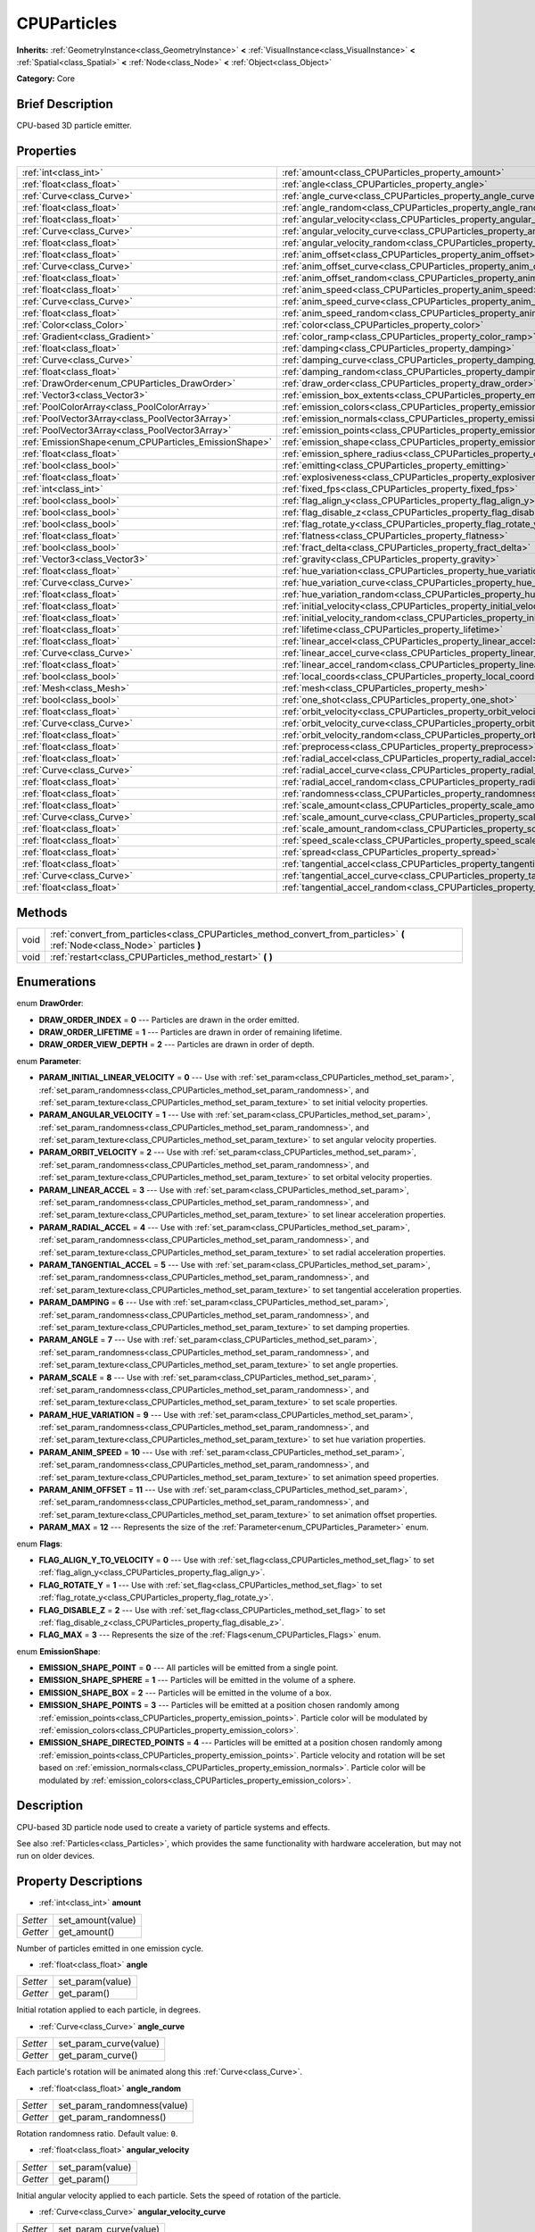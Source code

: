 .. Generated automatically by doc/tools/makerst.py in Godot's source tree.
.. DO NOT EDIT THIS FILE, but the CPUParticles.xml source instead.
.. The source is found in doc/classes or modules/<name>/doc_classes.

.. _class_CPUParticles:

CPUParticles
============

**Inherits:** :ref:`GeometryInstance<class_GeometryInstance>` **<** :ref:`VisualInstance<class_VisualInstance>` **<** :ref:`Spatial<class_Spatial>` **<** :ref:`Node<class_Node>` **<** :ref:`Object<class_Object>`

**Category:** Core

Brief Description
-----------------

CPU-based 3D particle emitter.

Properties
----------

+-------------------------------------------------------+-------------------------------------------------------------------------------------+
| :ref:`int<class_int>`                                 | :ref:`amount<class_CPUParticles_property_amount>`                                   |
+-------------------------------------------------------+-------------------------------------------------------------------------------------+
| :ref:`float<class_float>`                             | :ref:`angle<class_CPUParticles_property_angle>`                                     |
+-------------------------------------------------------+-------------------------------------------------------------------------------------+
| :ref:`Curve<class_Curve>`                             | :ref:`angle_curve<class_CPUParticles_property_angle_curve>`                         |
+-------------------------------------------------------+-------------------------------------------------------------------------------------+
| :ref:`float<class_float>`                             | :ref:`angle_random<class_CPUParticles_property_angle_random>`                       |
+-------------------------------------------------------+-------------------------------------------------------------------------------------+
| :ref:`float<class_float>`                             | :ref:`angular_velocity<class_CPUParticles_property_angular_velocity>`               |
+-------------------------------------------------------+-------------------------------------------------------------------------------------+
| :ref:`Curve<class_Curve>`                             | :ref:`angular_velocity_curve<class_CPUParticles_property_angular_velocity_curve>`   |
+-------------------------------------------------------+-------------------------------------------------------------------------------------+
| :ref:`float<class_float>`                             | :ref:`angular_velocity_random<class_CPUParticles_property_angular_velocity_random>` |
+-------------------------------------------------------+-------------------------------------------------------------------------------------+
| :ref:`float<class_float>`                             | :ref:`anim_offset<class_CPUParticles_property_anim_offset>`                         |
+-------------------------------------------------------+-------------------------------------------------------------------------------------+
| :ref:`Curve<class_Curve>`                             | :ref:`anim_offset_curve<class_CPUParticles_property_anim_offset_curve>`             |
+-------------------------------------------------------+-------------------------------------------------------------------------------------+
| :ref:`float<class_float>`                             | :ref:`anim_offset_random<class_CPUParticles_property_anim_offset_random>`           |
+-------------------------------------------------------+-------------------------------------------------------------------------------------+
| :ref:`float<class_float>`                             | :ref:`anim_speed<class_CPUParticles_property_anim_speed>`                           |
+-------------------------------------------------------+-------------------------------------------------------------------------------------+
| :ref:`Curve<class_Curve>`                             | :ref:`anim_speed_curve<class_CPUParticles_property_anim_speed_curve>`               |
+-------------------------------------------------------+-------------------------------------------------------------------------------------+
| :ref:`float<class_float>`                             | :ref:`anim_speed_random<class_CPUParticles_property_anim_speed_random>`             |
+-------------------------------------------------------+-------------------------------------------------------------------------------------+
| :ref:`Color<class_Color>`                             | :ref:`color<class_CPUParticles_property_color>`                                     |
+-------------------------------------------------------+-------------------------------------------------------------------------------------+
| :ref:`Gradient<class_Gradient>`                       | :ref:`color_ramp<class_CPUParticles_property_color_ramp>`                           |
+-------------------------------------------------------+-------------------------------------------------------------------------------------+
| :ref:`float<class_float>`                             | :ref:`damping<class_CPUParticles_property_damping>`                                 |
+-------------------------------------------------------+-------------------------------------------------------------------------------------+
| :ref:`Curve<class_Curve>`                             | :ref:`damping_curve<class_CPUParticles_property_damping_curve>`                     |
+-------------------------------------------------------+-------------------------------------------------------------------------------------+
| :ref:`float<class_float>`                             | :ref:`damping_random<class_CPUParticles_property_damping_random>`                   |
+-------------------------------------------------------+-------------------------------------------------------------------------------------+
| :ref:`DrawOrder<enum_CPUParticles_DrawOrder>`         | :ref:`draw_order<class_CPUParticles_property_draw_order>`                           |
+-------------------------------------------------------+-------------------------------------------------------------------------------------+
| :ref:`Vector3<class_Vector3>`                         | :ref:`emission_box_extents<class_CPUParticles_property_emission_box_extents>`       |
+-------------------------------------------------------+-------------------------------------------------------------------------------------+
| :ref:`PoolColorArray<class_PoolColorArray>`           | :ref:`emission_colors<class_CPUParticles_property_emission_colors>`                 |
+-------------------------------------------------------+-------------------------------------------------------------------------------------+
| :ref:`PoolVector3Array<class_PoolVector3Array>`       | :ref:`emission_normals<class_CPUParticles_property_emission_normals>`               |
+-------------------------------------------------------+-------------------------------------------------------------------------------------+
| :ref:`PoolVector3Array<class_PoolVector3Array>`       | :ref:`emission_points<class_CPUParticles_property_emission_points>`                 |
+-------------------------------------------------------+-------------------------------------------------------------------------------------+
| :ref:`EmissionShape<enum_CPUParticles_EmissionShape>` | :ref:`emission_shape<class_CPUParticles_property_emission_shape>`                   |
+-------------------------------------------------------+-------------------------------------------------------------------------------------+
| :ref:`float<class_float>`                             | :ref:`emission_sphere_radius<class_CPUParticles_property_emission_sphere_radius>`   |
+-------------------------------------------------------+-------------------------------------------------------------------------------------+
| :ref:`bool<class_bool>`                               | :ref:`emitting<class_CPUParticles_property_emitting>`                               |
+-------------------------------------------------------+-------------------------------------------------------------------------------------+
| :ref:`float<class_float>`                             | :ref:`explosiveness<class_CPUParticles_property_explosiveness>`                     |
+-------------------------------------------------------+-------------------------------------------------------------------------------------+
| :ref:`int<class_int>`                                 | :ref:`fixed_fps<class_CPUParticles_property_fixed_fps>`                             |
+-------------------------------------------------------+-------------------------------------------------------------------------------------+
| :ref:`bool<class_bool>`                               | :ref:`flag_align_y<class_CPUParticles_property_flag_align_y>`                       |
+-------------------------------------------------------+-------------------------------------------------------------------------------------+
| :ref:`bool<class_bool>`                               | :ref:`flag_disable_z<class_CPUParticles_property_flag_disable_z>`                   |
+-------------------------------------------------------+-------------------------------------------------------------------------------------+
| :ref:`bool<class_bool>`                               | :ref:`flag_rotate_y<class_CPUParticles_property_flag_rotate_y>`                     |
+-------------------------------------------------------+-------------------------------------------------------------------------------------+
| :ref:`float<class_float>`                             | :ref:`flatness<class_CPUParticles_property_flatness>`                               |
+-------------------------------------------------------+-------------------------------------------------------------------------------------+
| :ref:`bool<class_bool>`                               | :ref:`fract_delta<class_CPUParticles_property_fract_delta>`                         |
+-------------------------------------------------------+-------------------------------------------------------------------------------------+
| :ref:`Vector3<class_Vector3>`                         | :ref:`gravity<class_CPUParticles_property_gravity>`                                 |
+-------------------------------------------------------+-------------------------------------------------------------------------------------+
| :ref:`float<class_float>`                             | :ref:`hue_variation<class_CPUParticles_property_hue_variation>`                     |
+-------------------------------------------------------+-------------------------------------------------------------------------------------+
| :ref:`Curve<class_Curve>`                             | :ref:`hue_variation_curve<class_CPUParticles_property_hue_variation_curve>`         |
+-------------------------------------------------------+-------------------------------------------------------------------------------------+
| :ref:`float<class_float>`                             | :ref:`hue_variation_random<class_CPUParticles_property_hue_variation_random>`       |
+-------------------------------------------------------+-------------------------------------------------------------------------------------+
| :ref:`float<class_float>`                             | :ref:`initial_velocity<class_CPUParticles_property_initial_velocity>`               |
+-------------------------------------------------------+-------------------------------------------------------------------------------------+
| :ref:`float<class_float>`                             | :ref:`initial_velocity_random<class_CPUParticles_property_initial_velocity_random>` |
+-------------------------------------------------------+-------------------------------------------------------------------------------------+
| :ref:`float<class_float>`                             | :ref:`lifetime<class_CPUParticles_property_lifetime>`                               |
+-------------------------------------------------------+-------------------------------------------------------------------------------------+
| :ref:`float<class_float>`                             | :ref:`linear_accel<class_CPUParticles_property_linear_accel>`                       |
+-------------------------------------------------------+-------------------------------------------------------------------------------------+
| :ref:`Curve<class_Curve>`                             | :ref:`linear_accel_curve<class_CPUParticles_property_linear_accel_curve>`           |
+-------------------------------------------------------+-------------------------------------------------------------------------------------+
| :ref:`float<class_float>`                             | :ref:`linear_accel_random<class_CPUParticles_property_linear_accel_random>`         |
+-------------------------------------------------------+-------------------------------------------------------------------------------------+
| :ref:`bool<class_bool>`                               | :ref:`local_coords<class_CPUParticles_property_local_coords>`                       |
+-------------------------------------------------------+-------------------------------------------------------------------------------------+
| :ref:`Mesh<class_Mesh>`                               | :ref:`mesh<class_CPUParticles_property_mesh>`                                       |
+-------------------------------------------------------+-------------------------------------------------------------------------------------+
| :ref:`bool<class_bool>`                               | :ref:`one_shot<class_CPUParticles_property_one_shot>`                               |
+-------------------------------------------------------+-------------------------------------------------------------------------------------+
| :ref:`float<class_float>`                             | :ref:`orbit_velocity<class_CPUParticles_property_orbit_velocity>`                   |
+-------------------------------------------------------+-------------------------------------------------------------------------------------+
| :ref:`Curve<class_Curve>`                             | :ref:`orbit_velocity_curve<class_CPUParticles_property_orbit_velocity_curve>`       |
+-------------------------------------------------------+-------------------------------------------------------------------------------------+
| :ref:`float<class_float>`                             | :ref:`orbit_velocity_random<class_CPUParticles_property_orbit_velocity_random>`     |
+-------------------------------------------------------+-------------------------------------------------------------------------------------+
| :ref:`float<class_float>`                             | :ref:`preprocess<class_CPUParticles_property_preprocess>`                           |
+-------------------------------------------------------+-------------------------------------------------------------------------------------+
| :ref:`float<class_float>`                             | :ref:`radial_accel<class_CPUParticles_property_radial_accel>`                       |
+-------------------------------------------------------+-------------------------------------------------------------------------------------+
| :ref:`Curve<class_Curve>`                             | :ref:`radial_accel_curve<class_CPUParticles_property_radial_accel_curve>`           |
+-------------------------------------------------------+-------------------------------------------------------------------------------------+
| :ref:`float<class_float>`                             | :ref:`radial_accel_random<class_CPUParticles_property_radial_accel_random>`         |
+-------------------------------------------------------+-------------------------------------------------------------------------------------+
| :ref:`float<class_float>`                             | :ref:`randomness<class_CPUParticles_property_randomness>`                           |
+-------------------------------------------------------+-------------------------------------------------------------------------------------+
| :ref:`float<class_float>`                             | :ref:`scale_amount<class_CPUParticles_property_scale_amount>`                       |
+-------------------------------------------------------+-------------------------------------------------------------------------------------+
| :ref:`Curve<class_Curve>`                             | :ref:`scale_amount_curve<class_CPUParticles_property_scale_amount_curve>`           |
+-------------------------------------------------------+-------------------------------------------------------------------------------------+
| :ref:`float<class_float>`                             | :ref:`scale_amount_random<class_CPUParticles_property_scale_amount_random>`         |
+-------------------------------------------------------+-------------------------------------------------------------------------------------+
| :ref:`float<class_float>`                             | :ref:`speed_scale<class_CPUParticles_property_speed_scale>`                         |
+-------------------------------------------------------+-------------------------------------------------------------------------------------+
| :ref:`float<class_float>`                             | :ref:`spread<class_CPUParticles_property_spread>`                                   |
+-------------------------------------------------------+-------------------------------------------------------------------------------------+
| :ref:`float<class_float>`                             | :ref:`tangential_accel<class_CPUParticles_property_tangential_accel>`               |
+-------------------------------------------------------+-------------------------------------------------------------------------------------+
| :ref:`Curve<class_Curve>`                             | :ref:`tangential_accel_curve<class_CPUParticles_property_tangential_accel_curve>`   |
+-------------------------------------------------------+-------------------------------------------------------------------------------------+
| :ref:`float<class_float>`                             | :ref:`tangential_accel_random<class_CPUParticles_property_tangential_accel_random>` |
+-------------------------------------------------------+-------------------------------------------------------------------------------------+

Methods
-------

+------+-------------------------------------------------------------------------------------------------------------------------------+
| void | :ref:`convert_from_particles<class_CPUParticles_method_convert_from_particles>` **(** :ref:`Node<class_Node>` particles **)** |
+------+-------------------------------------------------------------------------------------------------------------------------------+
| void | :ref:`restart<class_CPUParticles_method_restart>` **(** **)**                                                                 |
+------+-------------------------------------------------------------------------------------------------------------------------------+

Enumerations
------------

.. _enum_CPUParticles_DrawOrder:

.. _class_CPUParticles_constant_DRAW_ORDER_INDEX:

.. _class_CPUParticles_constant_DRAW_ORDER_LIFETIME:

.. _class_CPUParticles_constant_DRAW_ORDER_VIEW_DEPTH:

enum **DrawOrder**:

- **DRAW_ORDER_INDEX** = **0** --- Particles are drawn in the order emitted.

- **DRAW_ORDER_LIFETIME** = **1** --- Particles are drawn in order of remaining lifetime.

- **DRAW_ORDER_VIEW_DEPTH** = **2** --- Particles are drawn in order of depth.

.. _enum_CPUParticles_Parameter:

.. _class_CPUParticles_constant_PARAM_INITIAL_LINEAR_VELOCITY:

.. _class_CPUParticles_constant_PARAM_ANGULAR_VELOCITY:

.. _class_CPUParticles_constant_PARAM_ORBIT_VELOCITY:

.. _class_CPUParticles_constant_PARAM_LINEAR_ACCEL:

.. _class_CPUParticles_constant_PARAM_RADIAL_ACCEL:

.. _class_CPUParticles_constant_PARAM_TANGENTIAL_ACCEL:

.. _class_CPUParticles_constant_PARAM_DAMPING:

.. _class_CPUParticles_constant_PARAM_ANGLE:

.. _class_CPUParticles_constant_PARAM_SCALE:

.. _class_CPUParticles_constant_PARAM_HUE_VARIATION:

.. _class_CPUParticles_constant_PARAM_ANIM_SPEED:

.. _class_CPUParticles_constant_PARAM_ANIM_OFFSET:

.. _class_CPUParticles_constant_PARAM_MAX:

enum **Parameter**:

- **PARAM_INITIAL_LINEAR_VELOCITY** = **0** --- Use with :ref:`set_param<class_CPUParticles_method_set_param>`, :ref:`set_param_randomness<class_CPUParticles_method_set_param_randomness>`, and :ref:`set_param_texture<class_CPUParticles_method_set_param_texture>` to set initial velocity properties.

- **PARAM_ANGULAR_VELOCITY** = **1** --- Use with :ref:`set_param<class_CPUParticles_method_set_param>`, :ref:`set_param_randomness<class_CPUParticles_method_set_param_randomness>`, and :ref:`set_param_texture<class_CPUParticles_method_set_param_texture>` to set angular velocity properties.

- **PARAM_ORBIT_VELOCITY** = **2** --- Use with :ref:`set_param<class_CPUParticles_method_set_param>`, :ref:`set_param_randomness<class_CPUParticles_method_set_param_randomness>`, and :ref:`set_param_texture<class_CPUParticles_method_set_param_texture>` to set orbital velocity properties.

- **PARAM_LINEAR_ACCEL** = **3** --- Use with :ref:`set_param<class_CPUParticles_method_set_param>`, :ref:`set_param_randomness<class_CPUParticles_method_set_param_randomness>`, and :ref:`set_param_texture<class_CPUParticles_method_set_param_texture>` to set linear acceleration properties.

- **PARAM_RADIAL_ACCEL** = **4** --- Use with :ref:`set_param<class_CPUParticles_method_set_param>`, :ref:`set_param_randomness<class_CPUParticles_method_set_param_randomness>`, and :ref:`set_param_texture<class_CPUParticles_method_set_param_texture>` to set radial acceleration properties.

- **PARAM_TANGENTIAL_ACCEL** = **5** --- Use with :ref:`set_param<class_CPUParticles_method_set_param>`, :ref:`set_param_randomness<class_CPUParticles_method_set_param_randomness>`, and :ref:`set_param_texture<class_CPUParticles_method_set_param_texture>` to set tangential acceleration properties.

- **PARAM_DAMPING** = **6** --- Use with :ref:`set_param<class_CPUParticles_method_set_param>`, :ref:`set_param_randomness<class_CPUParticles_method_set_param_randomness>`, and :ref:`set_param_texture<class_CPUParticles_method_set_param_texture>` to set damping properties.

- **PARAM_ANGLE** = **7** --- Use with :ref:`set_param<class_CPUParticles_method_set_param>`, :ref:`set_param_randomness<class_CPUParticles_method_set_param_randomness>`, and :ref:`set_param_texture<class_CPUParticles_method_set_param_texture>` to set angle properties.

- **PARAM_SCALE** = **8** --- Use with :ref:`set_param<class_CPUParticles_method_set_param>`, :ref:`set_param_randomness<class_CPUParticles_method_set_param_randomness>`, and :ref:`set_param_texture<class_CPUParticles_method_set_param_texture>` to set scale properties.

- **PARAM_HUE_VARIATION** = **9** --- Use with :ref:`set_param<class_CPUParticles_method_set_param>`, :ref:`set_param_randomness<class_CPUParticles_method_set_param_randomness>`, and :ref:`set_param_texture<class_CPUParticles_method_set_param_texture>` to set hue variation properties.

- **PARAM_ANIM_SPEED** = **10** --- Use with :ref:`set_param<class_CPUParticles_method_set_param>`, :ref:`set_param_randomness<class_CPUParticles_method_set_param_randomness>`, and :ref:`set_param_texture<class_CPUParticles_method_set_param_texture>` to set animation speed properties.

- **PARAM_ANIM_OFFSET** = **11** --- Use with :ref:`set_param<class_CPUParticles_method_set_param>`, :ref:`set_param_randomness<class_CPUParticles_method_set_param_randomness>`, and :ref:`set_param_texture<class_CPUParticles_method_set_param_texture>` to set animation offset properties.

- **PARAM_MAX** = **12** --- Represents the size of the :ref:`Parameter<enum_CPUParticles_Parameter>` enum.

.. _enum_CPUParticles_Flags:

.. _class_CPUParticles_constant_FLAG_ALIGN_Y_TO_VELOCITY:

.. _class_CPUParticles_constant_FLAG_ROTATE_Y:

.. _class_CPUParticles_constant_FLAG_DISABLE_Z:

.. _class_CPUParticles_constant_FLAG_MAX:

enum **Flags**:

- **FLAG_ALIGN_Y_TO_VELOCITY** = **0** --- Use with :ref:`set_flag<class_CPUParticles_method_set_flag>` to set :ref:`flag_align_y<class_CPUParticles_property_flag_align_y>`.

- **FLAG_ROTATE_Y** = **1** --- Use with :ref:`set_flag<class_CPUParticles_method_set_flag>` to set :ref:`flag_rotate_y<class_CPUParticles_property_flag_rotate_y>`.

- **FLAG_DISABLE_Z** = **2** --- Use with :ref:`set_flag<class_CPUParticles_method_set_flag>` to set :ref:`flag_disable_z<class_CPUParticles_property_flag_disable_z>`.

- **FLAG_MAX** = **3** --- Represents the size of the :ref:`Flags<enum_CPUParticles_Flags>` enum.

.. _enum_CPUParticles_EmissionShape:

.. _class_CPUParticles_constant_EMISSION_SHAPE_POINT:

.. _class_CPUParticles_constant_EMISSION_SHAPE_SPHERE:

.. _class_CPUParticles_constant_EMISSION_SHAPE_BOX:

.. _class_CPUParticles_constant_EMISSION_SHAPE_POINTS:

.. _class_CPUParticles_constant_EMISSION_SHAPE_DIRECTED_POINTS:

enum **EmissionShape**:

- **EMISSION_SHAPE_POINT** = **0** --- All particles will be emitted from a single point.

- **EMISSION_SHAPE_SPHERE** = **1** --- Particles will be emitted in the volume of a sphere.

- **EMISSION_SHAPE_BOX** = **2** --- Particles will be emitted in the volume of a box.

- **EMISSION_SHAPE_POINTS** = **3** --- Particles will be emitted at a position chosen randomly among :ref:`emission_points<class_CPUParticles_property_emission_points>`. Particle color will be modulated by :ref:`emission_colors<class_CPUParticles_property_emission_colors>`.

- **EMISSION_SHAPE_DIRECTED_POINTS** = **4** --- Particles will be emitted at a position chosen randomly among :ref:`emission_points<class_CPUParticles_property_emission_points>`. Particle velocity and rotation will be set based on :ref:`emission_normals<class_CPUParticles_property_emission_normals>`. Particle color will be modulated by :ref:`emission_colors<class_CPUParticles_property_emission_colors>`.

Description
-----------

CPU-based 3D particle node used to create a variety of particle systems and effects.

See also :ref:`Particles<class_Particles>`, which provides the same functionality with hardware acceleration, but may not run on older devices.

Property Descriptions
---------------------

.. _class_CPUParticles_property_amount:

- :ref:`int<class_int>` **amount**

+----------+-------------------+
| *Setter* | set_amount(value) |
+----------+-------------------+
| *Getter* | get_amount()      |
+----------+-------------------+

Number of particles emitted in one emission cycle.

.. _class_CPUParticles_property_angle:

- :ref:`float<class_float>` **angle**

+----------+------------------+
| *Setter* | set_param(value) |
+----------+------------------+
| *Getter* | get_param()      |
+----------+------------------+

Initial rotation applied to each particle, in degrees.

.. _class_CPUParticles_property_angle_curve:

- :ref:`Curve<class_Curve>` **angle_curve**

+----------+------------------------+
| *Setter* | set_param_curve(value) |
+----------+------------------------+
| *Getter* | get_param_curve()      |
+----------+------------------------+

Each particle's rotation will be animated along this :ref:`Curve<class_Curve>`.

.. _class_CPUParticles_property_angle_random:

- :ref:`float<class_float>` **angle_random**

+----------+-----------------------------+
| *Setter* | set_param_randomness(value) |
+----------+-----------------------------+
| *Getter* | get_param_randomness()      |
+----------+-----------------------------+

Rotation randomness ratio. Default value: ``0``.

.. _class_CPUParticles_property_angular_velocity:

- :ref:`float<class_float>` **angular_velocity**

+----------+------------------+
| *Setter* | set_param(value) |
+----------+------------------+
| *Getter* | get_param()      |
+----------+------------------+

Initial angular velocity applied to each particle. Sets the speed of rotation of the particle.

.. _class_CPUParticles_property_angular_velocity_curve:

- :ref:`Curve<class_Curve>` **angular_velocity_curve**

+----------+------------------------+
| *Setter* | set_param_curve(value) |
+----------+------------------------+
| *Getter* | get_param_curve()      |
+----------+------------------------+

Each particle's angular velocity will vary along this :ref:`Curve<class_Curve>`.

.. _class_CPUParticles_property_angular_velocity_random:

- :ref:`float<class_float>` **angular_velocity_random**

+----------+-----------------------------+
| *Setter* | set_param_randomness(value) |
+----------+-----------------------------+
| *Getter* | get_param_randomness()      |
+----------+-----------------------------+

Angular velocity randomness ratio. Default value: ``0``.

.. _class_CPUParticles_property_anim_offset:

- :ref:`float<class_float>` **anim_offset**

+----------+------------------+
| *Setter* | set_param(value) |
+----------+------------------+
| *Getter* | get_param()      |
+----------+------------------+

Particle animation offset.

.. _class_CPUParticles_property_anim_offset_curve:

- :ref:`Curve<class_Curve>` **anim_offset_curve**

+----------+------------------------+
| *Setter* | set_param_curve(value) |
+----------+------------------------+
| *Getter* | get_param_curve()      |
+----------+------------------------+

Each particle's animation offset will vary along this :ref:`Curve<class_Curve>`.

.. _class_CPUParticles_property_anim_offset_random:

- :ref:`float<class_float>` **anim_offset_random**

+----------+-----------------------------+
| *Setter* | set_param_randomness(value) |
+----------+-----------------------------+
| *Getter* | get_param_randomness()      |
+----------+-----------------------------+

Animation offset randomness ratio. Default value: ``0``.

.. _class_CPUParticles_property_anim_speed:

- :ref:`float<class_float>` **anim_speed**

+----------+------------------+
| *Setter* | set_param(value) |
+----------+------------------+
| *Getter* | get_param()      |
+----------+------------------+

Particle animation speed.

.. _class_CPUParticles_property_anim_speed_curve:

- :ref:`Curve<class_Curve>` **anim_speed_curve**

+----------+------------------------+
| *Setter* | set_param_curve(value) |
+----------+------------------------+
| *Getter* | get_param_curve()      |
+----------+------------------------+

Each particle's animation speed will vary along this :ref:`Curve<class_Curve>`.

.. _class_CPUParticles_property_anim_speed_random:

- :ref:`float<class_float>` **anim_speed_random**

+----------+-----------------------------+
| *Setter* | set_param_randomness(value) |
+----------+-----------------------------+
| *Getter* | get_param_randomness()      |
+----------+-----------------------------+

Animation speed randomness ratio. Default value: ``0``.

.. _class_CPUParticles_property_color:

- :ref:`Color<class_Color>` **color**

+----------+------------------+
| *Setter* | set_color(value) |
+----------+------------------+
| *Getter* | get_color()      |
+----------+------------------+

Unused for 3D particles.

.. _class_CPUParticles_property_color_ramp:

- :ref:`Gradient<class_Gradient>` **color_ramp**

+----------+-----------------------+
| *Setter* | set_color_ramp(value) |
+----------+-----------------------+
| *Getter* | get_color_ramp()      |
+----------+-----------------------+

Unused for 3D particles.

.. _class_CPUParticles_property_damping:

- :ref:`float<class_float>` **damping**

+----------+------------------+
| *Setter* | set_param(value) |
+----------+------------------+
| *Getter* | get_param()      |
+----------+------------------+

The rate at which particles lose velocity.

.. _class_CPUParticles_property_damping_curve:

- :ref:`Curve<class_Curve>` **damping_curve**

+----------+------------------------+
| *Setter* | set_param_curve(value) |
+----------+------------------------+
| *Getter* | get_param_curve()      |
+----------+------------------------+

Damping will vary along this :ref:`Curve<class_Curve>`.

.. _class_CPUParticles_property_damping_random:

- :ref:`float<class_float>` **damping_random**

+----------+-----------------------------+
| *Setter* | set_param_randomness(value) |
+----------+-----------------------------+
| *Getter* | get_param_randomness()      |
+----------+-----------------------------+

Damping randomness ratio. Default value: ``0``.

.. _class_CPUParticles_property_draw_order:

- :ref:`DrawOrder<enum_CPUParticles_DrawOrder>` **draw_order**

+----------+-----------------------+
| *Setter* | set_draw_order(value) |
+----------+-----------------------+
| *Getter* | get_draw_order()      |
+----------+-----------------------+

Particle draw order. Uses :ref:`DrawOrder<enum_CPUParticles_DrawOrder>` values. Default value: :ref:`DRAW_ORDER_INDEX<class_CPUParticles_constant_DRAW_ORDER_INDEX>`.

.. _class_CPUParticles_property_emission_box_extents:

- :ref:`Vector3<class_Vector3>` **emission_box_extents**

+----------+---------------------------------+
| *Setter* | set_emission_box_extents(value) |
+----------+---------------------------------+
| *Getter* | get_emission_box_extents()      |
+----------+---------------------------------+

The rectangle's extents if :ref:`emission_shape<class_CPUParticles_property_emission_shape>` is set to :ref:`EMISSION_SHAPE_BOX<class_CPUParticles_constant_EMISSION_SHAPE_BOX>`.

.. _class_CPUParticles_property_emission_colors:

- :ref:`PoolColorArray<class_PoolColorArray>` **emission_colors**

+----------+----------------------------+
| *Setter* | set_emission_colors(value) |
+----------+----------------------------+
| *Getter* | get_emission_colors()      |
+----------+----------------------------+

.. _class_CPUParticles_property_emission_normals:

- :ref:`PoolVector3Array<class_PoolVector3Array>` **emission_normals**

+----------+-----------------------------+
| *Setter* | set_emission_normals(value) |
+----------+-----------------------------+
| *Getter* | get_emission_normals()      |
+----------+-----------------------------+

.. _class_CPUParticles_property_emission_points:

- :ref:`PoolVector3Array<class_PoolVector3Array>` **emission_points**

+----------+----------------------------+
| *Setter* | set_emission_points(value) |
+----------+----------------------------+
| *Getter* | get_emission_points()      |
+----------+----------------------------+

.. _class_CPUParticles_property_emission_shape:

- :ref:`EmissionShape<enum_CPUParticles_EmissionShape>` **emission_shape**

+----------+---------------------------+
| *Setter* | set_emission_shape(value) |
+----------+---------------------------+
| *Getter* | get_emission_shape()      |
+----------+---------------------------+

Particles will be emitted inside this region. Use :ref:`EmissionShape<enum_CPUParticles_EmissionShape>` for values. Default value: :ref:`EMISSION_SHAPE_POINT<class_CPUParticles_constant_EMISSION_SHAPE_POINT>`.

.. _class_CPUParticles_property_emission_sphere_radius:

- :ref:`float<class_float>` **emission_sphere_radius**

+----------+-----------------------------------+
| *Setter* | set_emission_sphere_radius(value) |
+----------+-----------------------------------+
| *Getter* | get_emission_sphere_radius()      |
+----------+-----------------------------------+

The sphere's radius if :ref:`EmissionShape<enum_CPUParticles_EmissionShape>` is set to :ref:`EMISSION_SHAPE_SPHERE<class_CPUParticles_constant_EMISSION_SHAPE_SPHERE>`.

.. _class_CPUParticles_property_emitting:

- :ref:`bool<class_bool>` **emitting**

+----------+---------------------+
| *Setter* | set_emitting(value) |
+----------+---------------------+
| *Getter* | is_emitting()       |
+----------+---------------------+

If ``true``, particles are being emitted. Default value: ``true``.

.. _class_CPUParticles_property_explosiveness:

- :ref:`float<class_float>` **explosiveness**

+----------+--------------------------------+
| *Setter* | set_explosiveness_ratio(value) |
+----------+--------------------------------+
| *Getter* | get_explosiveness_ratio()      |
+----------+--------------------------------+

How rapidly particles in an emission cycle are emitted. If greater than ``0``, there will be a gap in emissions before the next cycle begins. Default value: ``0``.

.. _class_CPUParticles_property_fixed_fps:

- :ref:`int<class_int>` **fixed_fps**

+----------+----------------------+
| *Setter* | set_fixed_fps(value) |
+----------+----------------------+
| *Getter* | get_fixed_fps()      |
+----------+----------------------+

The particle system's frame rate is fixed to a value. For instance, changing the value to 2 will make the particles render at 2 frames per second. Note this does not slow down the particle system itself.

.. _class_CPUParticles_property_flag_align_y:

- :ref:`bool<class_bool>` **flag_align_y**

+----------+--------------------------+
| *Setter* | set_particle_flag(value) |
+----------+--------------------------+
| *Getter* | get_particle_flag()      |
+----------+--------------------------+

Align y-axis of particle with the direction of its velocity.

.. _class_CPUParticles_property_flag_disable_z:

- :ref:`bool<class_bool>` **flag_disable_z**

+----------+--------------------------+
| *Setter* | set_particle_flag(value) |
+----------+--------------------------+
| *Getter* | get_particle_flag()      |
+----------+--------------------------+

If ``true``, particles will not move on the z axis. Default value: ``false``.

.. _class_CPUParticles_property_flag_rotate_y:

- :ref:`bool<class_bool>` **flag_rotate_y**

+----------+--------------------------+
| *Setter* | set_particle_flag(value) |
+----------+--------------------------+
| *Getter* | get_particle_flag()      |
+----------+--------------------------+

If ``true``, particles rotate around y-axis by :ref:`angle<class_CPUParticles_property_angle>`.

.. _class_CPUParticles_property_flatness:

- :ref:`float<class_float>` **flatness**

+----------+---------------------+
| *Setter* | set_flatness(value) |
+----------+---------------------+
| *Getter* | get_flatness()      |
+----------+---------------------+

Amount of :ref:`spread<class_CPUParticles_property_spread>` in Y/Z plane. A value of ``1`` restricts particles to X/Z plane. Default ``0``.

.. _class_CPUParticles_property_fract_delta:

- :ref:`bool<class_bool>` **fract_delta**

+----------+-----------------------------+
| *Setter* | set_fractional_delta(value) |
+----------+-----------------------------+
| *Getter* | get_fractional_delta()      |
+----------+-----------------------------+

If ``true``, results in fractional delta calculation which has a smoother particles display effect. Default value: ``true``

.. _class_CPUParticles_property_gravity:

- :ref:`Vector3<class_Vector3>` **gravity**

+----------+--------------------+
| *Setter* | set_gravity(value) |
+----------+--------------------+
| *Getter* | get_gravity()      |
+----------+--------------------+

Gravity applied to every particle. Default value: ``(0, -9.8, 0)``.

.. _class_CPUParticles_property_hue_variation:

- :ref:`float<class_float>` **hue_variation**

+----------+------------------+
| *Setter* | set_param(value) |
+----------+------------------+
| *Getter* | get_param()      |
+----------+------------------+

Initial hue variation applied to each particle.

.. _class_CPUParticles_property_hue_variation_curve:

- :ref:`Curve<class_Curve>` **hue_variation_curve**

+----------+------------------------+
| *Setter* | set_param_curve(value) |
+----------+------------------------+
| *Getter* | get_param_curve()      |
+----------+------------------------+

Each particle's hue will vary along this :ref:`Curve<class_Curve>`.

.. _class_CPUParticles_property_hue_variation_random:

- :ref:`float<class_float>` **hue_variation_random**

+----------+-----------------------------+
| *Setter* | set_param_randomness(value) |
+----------+-----------------------------+
| *Getter* | get_param_randomness()      |
+----------+-----------------------------+

Hue variation randomness ratio. Default value: ``0``.

.. _class_CPUParticles_property_initial_velocity:

- :ref:`float<class_float>` **initial_velocity**

+----------+------------------+
| *Setter* | set_param(value) |
+----------+------------------+
| *Getter* | get_param()      |
+----------+------------------+

Initial velocity magnitude for each particle. Direction comes from :ref:`spread<class_CPUParticles_property_spread>` and the node's orientation.

.. _class_CPUParticles_property_initial_velocity_random:

- :ref:`float<class_float>` **initial_velocity_random**

+----------+-----------------------------+
| *Setter* | set_param_randomness(value) |
+----------+-----------------------------+
| *Getter* | get_param_randomness()      |
+----------+-----------------------------+

Initial velocity randomness ratio. Default value: ``0``.

.. _class_CPUParticles_property_lifetime:

- :ref:`float<class_float>` **lifetime**

+----------+---------------------+
| *Setter* | set_lifetime(value) |
+----------+---------------------+
| *Getter* | get_lifetime()      |
+----------+---------------------+

Amount of time each particle will exist. Default value: ``1``.

.. _class_CPUParticles_property_linear_accel:

- :ref:`float<class_float>` **linear_accel**

+----------+------------------+
| *Setter* | set_param(value) |
+----------+------------------+
| *Getter* | get_param()      |
+----------+------------------+

Linear acceleration applied to each particle in the direction of motion.

.. _class_CPUParticles_property_linear_accel_curve:

- :ref:`Curve<class_Curve>` **linear_accel_curve**

+----------+------------------------+
| *Setter* | set_param_curve(value) |
+----------+------------------------+
| *Getter* | get_param_curve()      |
+----------+------------------------+

Each particle's linear acceleration will vary along this :ref:`Curve<class_Curve>`.

.. _class_CPUParticles_property_linear_accel_random:

- :ref:`float<class_float>` **linear_accel_random**

+----------+-----------------------------+
| *Setter* | set_param_randomness(value) |
+----------+-----------------------------+
| *Getter* | get_param_randomness()      |
+----------+-----------------------------+

Linear acceleration randomness ratio. Default value: ``0``.

.. _class_CPUParticles_property_local_coords:

- :ref:`bool<class_bool>` **local_coords**

+----------+----------------------------------+
| *Setter* | set_use_local_coordinates(value) |
+----------+----------------------------------+
| *Getter* | get_use_local_coordinates()      |
+----------+----------------------------------+

If ``true``, particles use the parent node's coordinate space. If ``false``, they use global coordinates. Default value: ``true``.

.. _class_CPUParticles_property_mesh:

- :ref:`Mesh<class_Mesh>` **mesh**

+----------+-----------------+
| *Setter* | set_mesh(value) |
+----------+-----------------+
| *Getter* | get_mesh()      |
+----------+-----------------+

The :ref:`Mesh<class_Mesh>` used for each particle. If ``null``, particles will be spheres.

.. _class_CPUParticles_property_one_shot:

- :ref:`bool<class_bool>` **one_shot**

+----------+---------------------+
| *Setter* | set_one_shot(value) |
+----------+---------------------+
| *Getter* | get_one_shot()      |
+----------+---------------------+

If ``true``, only one emission cycle occurs. If set ``true`` during a cycle, emission will stop at the cycle's end. Default value: ``false``.

.. _class_CPUParticles_property_orbit_velocity:

- :ref:`float<class_float>` **orbit_velocity**

+----------+------------------+
| *Setter* | set_param(value) |
+----------+------------------+
| *Getter* | get_param()      |
+----------+------------------+

Orbital velocity applied to each particle. Makes the particles circle around origin in the local XY plane. Specified in number of full rotations around origin per second.

This property is only available when :ref:`flag_disable_z<class_CPUParticles_property_flag_disable_z>` is ``true``.

.. _class_CPUParticles_property_orbit_velocity_curve:

- :ref:`Curve<class_Curve>` **orbit_velocity_curve**

+----------+------------------------+
| *Setter* | set_param_curve(value) |
+----------+------------------------+
| *Getter* | get_param_curve()      |
+----------+------------------------+

Each particle's orbital velocity will vary along this :ref:`Curve<class_Curve>`.

.. _class_CPUParticles_property_orbit_velocity_random:

- :ref:`float<class_float>` **orbit_velocity_random**

+----------+-----------------------------+
| *Setter* | set_param_randomness(value) |
+----------+-----------------------------+
| *Getter* | get_param_randomness()      |
+----------+-----------------------------+

Orbital velocity randomness ratio. Default value: ``0``.

.. _class_CPUParticles_property_preprocess:

- :ref:`float<class_float>` **preprocess**

+----------+-----------------------------+
| *Setter* | set_pre_process_time(value) |
+----------+-----------------------------+
| *Getter* | get_pre_process_time()      |
+----------+-----------------------------+

Particle system starts as if it had already run for this many seconds.

.. _class_CPUParticles_property_radial_accel:

- :ref:`float<class_float>` **radial_accel**

+----------+------------------+
| *Setter* | set_param(value) |
+----------+------------------+
| *Getter* | get_param()      |
+----------+------------------+

Radial acceleration applied to each particle. Makes particle accelerate away from origin.

.. _class_CPUParticles_property_radial_accel_curve:

- :ref:`Curve<class_Curve>` **radial_accel_curve**

+----------+------------------------+
| *Setter* | set_param_curve(value) |
+----------+------------------------+
| *Getter* | get_param_curve()      |
+----------+------------------------+

Each particle's radial acceleration will vary along this :ref:`Curve<class_Curve>`.

.. _class_CPUParticles_property_radial_accel_random:

- :ref:`float<class_float>` **radial_accel_random**

+----------+-----------------------------+
| *Setter* | set_param_randomness(value) |
+----------+-----------------------------+
| *Getter* | get_param_randomness()      |
+----------+-----------------------------+

Radial acceleration randomness ratio. Default value: ``0``.

.. _class_CPUParticles_property_randomness:

- :ref:`float<class_float>` **randomness**

+----------+-----------------------------+
| *Setter* | set_randomness_ratio(value) |
+----------+-----------------------------+
| *Getter* | get_randomness_ratio()      |
+----------+-----------------------------+

Emission lifetime randomness ratio. Default value: ``0``.

.. _class_CPUParticles_property_scale_amount:

- :ref:`float<class_float>` **scale_amount**

+----------+------------------+
| *Setter* | set_param(value) |
+----------+------------------+
| *Getter* | get_param()      |
+----------+------------------+

Initial scale applied to each particle.

.. _class_CPUParticles_property_scale_amount_curve:

- :ref:`Curve<class_Curve>` **scale_amount_curve**

+----------+------------------------+
| *Setter* | set_param_curve(value) |
+----------+------------------------+
| *Getter* | get_param_curve()      |
+----------+------------------------+

Each particle's scale will vary along this :ref:`Curve<class_Curve>`.

.. _class_CPUParticles_property_scale_amount_random:

- :ref:`float<class_float>` **scale_amount_random**

+----------+-----------------------------+
| *Setter* | set_param_randomness(value) |
+----------+-----------------------------+
| *Getter* | get_param_randomness()      |
+----------+-----------------------------+

Scale randomness ratio. Default value: ``0``.

.. _class_CPUParticles_property_speed_scale:

- :ref:`float<class_float>` **speed_scale**

+----------+------------------------+
| *Setter* | set_speed_scale(value) |
+----------+------------------------+
| *Getter* | get_speed_scale()      |
+----------+------------------------+

Particle system's running speed scaling ratio. Default value: ``1``. A value of ``0`` can be used to pause the particles.

.. _class_CPUParticles_property_spread:

- :ref:`float<class_float>` **spread**

+----------+-------------------+
| *Setter* | set_spread(value) |
+----------+-------------------+
| *Getter* | get_spread()      |
+----------+-------------------+

Each particle's initial direction range from ``+spread`` to ``-spread`` degrees. Default value: ``45``.

.. _class_CPUParticles_property_tangential_accel:

- :ref:`float<class_float>` **tangential_accel**

+----------+------------------+
| *Setter* | set_param(value) |
+----------+------------------+
| *Getter* | get_param()      |
+----------+------------------+

Tangential acceleration applied to each particle. Tangential acceleration is perpendicular to the particle's velocity giving the particles a swirling motion.

.. _class_CPUParticles_property_tangential_accel_curve:

- :ref:`Curve<class_Curve>` **tangential_accel_curve**

+----------+------------------------+
| *Setter* | set_param_curve(value) |
+----------+------------------------+
| *Getter* | get_param_curve()      |
+----------+------------------------+

Each particle's tangential acceleration will vary along this :ref:`Curve<class_Curve>`.

.. _class_CPUParticles_property_tangential_accel_random:

- :ref:`float<class_float>` **tangential_accel_random**

+----------+-----------------------------+
| *Setter* | set_param_randomness(value) |
+----------+-----------------------------+
| *Getter* | get_param_randomness()      |
+----------+-----------------------------+

Tangential acceleration randomness ratio. Default value: ``0``.

Method Descriptions
-------------------

.. _class_CPUParticles_method_convert_from_particles:

- void **convert_from_particles** **(** :ref:`Node<class_Node>` particles **)**

Sets this node's properties to match a given :ref:`Particles<class_Particles>` node with an assigned :ref:`ParticlesMaterial<class_ParticlesMaterial>`.

.. _class_CPUParticles_method_restart:

- void **restart** **(** **)**

Restarts the particle emitter.

